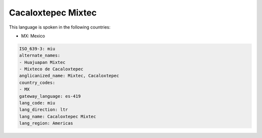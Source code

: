 .. _miu:

Cacaloxtepec Mixtec
===================

This language is spoken in the following countries:

* MX: Mexico

.. code-block:: yaml

    ISO_639-3: miu
    alternate_names:
    - Huajuapan Mixtec
    - Mixteco de Cacaloxtepec
    anglicanized_name: Mixtec, Cacaloxtepec
    country_codes:
    - MX
    gateway_language: es-419
    lang_code: miu
    lang_direction: ltr
    lang_name: Cacaloxtepec Mixtec
    lang_region: Americas
    
